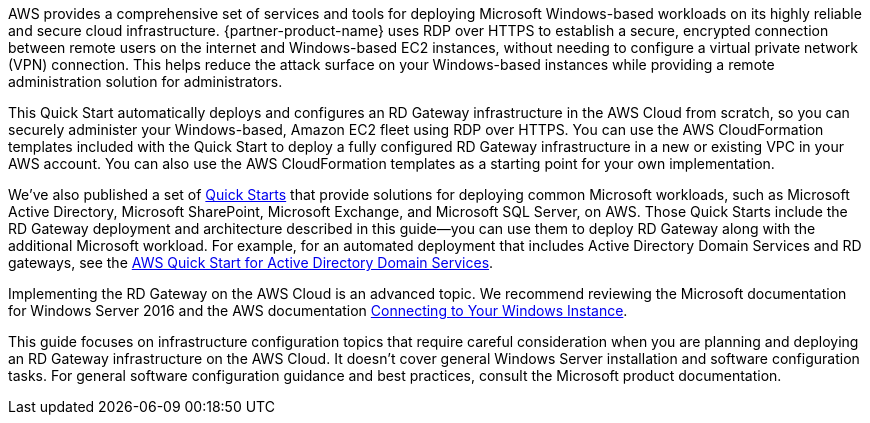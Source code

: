 // Replace the content in <>
// Briefly describe the software. Use consistent and clear branding. 
// Include the benefits of using the software on AWS, and provide details on usage scenarios.

AWS provides a comprehensive set of services and tools for deploying Microsoft Windows-based workloads on its highly reliable and secure cloud infrastructure. {partner-product-name} uses RDP over HTTPS to establish a secure, encrypted connection between remote users on the internet and Windows-based EC2 instances, without needing to configure a virtual private network (VPN) connection. This helps reduce the attack surface on your Windows-based instances while providing a remote administration solution for administrators.

This Quick Start automatically deploys and configures an RD Gateway infrastructure in the AWS Cloud from scratch, so you can securely administer your Windows-based, Amazon EC2 fleet using RDP over HTTPS. You can use the AWS CloudFormation templates included with the Quick Start to deploy a fully configured RD Gateway infrastructure in a new or existing VPC in your AWS account. You can also use the AWS CloudFormation templates as a starting point for your own implementation.

We’ve also published a set of https://aws.amazon.com/quickstart/[Quick Starts] that provide solutions for deploying common Microsoft workloads, such as Microsoft Active Directory, Microsoft SharePoint, Microsoft Exchange, and Microsoft SQL Server, on AWS. Those Quick Starts include the RD Gateway deployment and architecture described in this guide—you can use them to deploy RD Gateway along with the additional Microsoft workload. For example, for an automated deployment that includes Active Directory Domain Services and RD gateways, see the https://fwd.aws/N6e7B[AWS Quick Start for Active Directory Domain Services].

Implementing the RD Gateway on the AWS Cloud is an advanced topic. We recommend reviewing the Microsoft documentation for Windows Server 2016 and the AWS documentation https://docs.aws.amazon.com/AWSEC2/latest/WindowsGuide/connecting_to_windows_instance.html[Connecting to Your Windows Instance].

This guide focuses on infrastructure configuration topics that require careful consideration when you are planning and deploying an RD Gateway infrastructure on the AWS Cloud. It doesn’t cover general Windows Server installation and software configuration tasks. For general software configuration guidance and best practices, consult the Microsoft product documentation.
